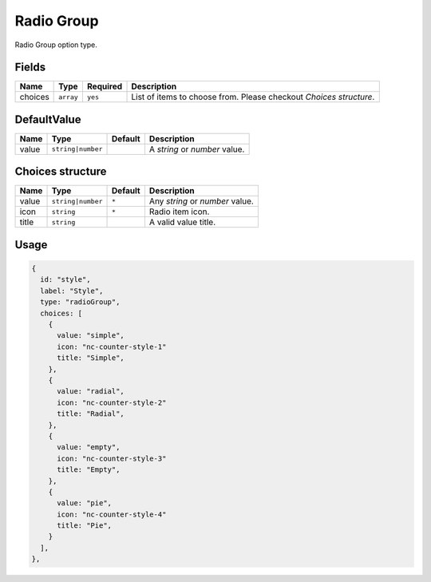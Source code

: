 Radio Group
===========

Radio Group option type.

Fields
------

+------------+-------------+---------------+----------------------------------------------------------------------------+
| **Name**   |  **Type**   | **Required**  | **Description**                                                            |
+============+=============+===============+============================================================================+
| choices    | ``array``   | ``yes``       | List of items to choose from. Please checkout *Choices structure*.         |
+------------+-------------+---------------+----------------------------------------------------------------------------+

DefaultValue
-----

+---------------+-------------------+-------------+---------------------------------------------------------------------+
| **Name**      |  **Type**         | **Default** | **Description**                                                     |
+===============+===================+=============+=====================================================================+
| value         | ``string|number`` |             | A `string` or `number` value.                                       |
+---------------+-------------------+-------------+---------------------------------------------------------------------+

Choices structure
-----------------

+---------------+-------------------+-------------+---------------------------------------------------------------------+
| **Name**      |  **Type**         | **Default** | **Description**                                                     |
+===============+===================+=============+=====================================================================+
| value         | ``string|number`` | ``*``       | Any `string` or `number` value.                                     |
+---------------+-------------------+-------------+---------------------------------------------------------------------+
| icon          | ``string``        | ``*``       |  Radio item icon.                                                   |
+---------------+-------------------+-------------+---------------------------------------------------------------------+
| title         | ``string``        |             |  A valid value title.                                               |
+---------------+-------------------+-------------+---------------------------------------------------------------------+

Usage
-----

.. code-block:: javascript

    {
      id: "style",
      label: "Style",
      type: "radioGroup",
      choices: [
        {
          value: "simple",
          icon: "nc-counter-style-1"
          title: "Simple",
        },
        {
          value: "radial",
          icon: "nc-counter-style-2"
          title: "Radial",
        },
        {
          value: "empty",
          icon: "nc-counter-style-3"
          title: "Empty",
        },
        {
          value: "pie",
          icon: "nc-counter-style-4"
          title: "Pie",
        }
      ],
    },
